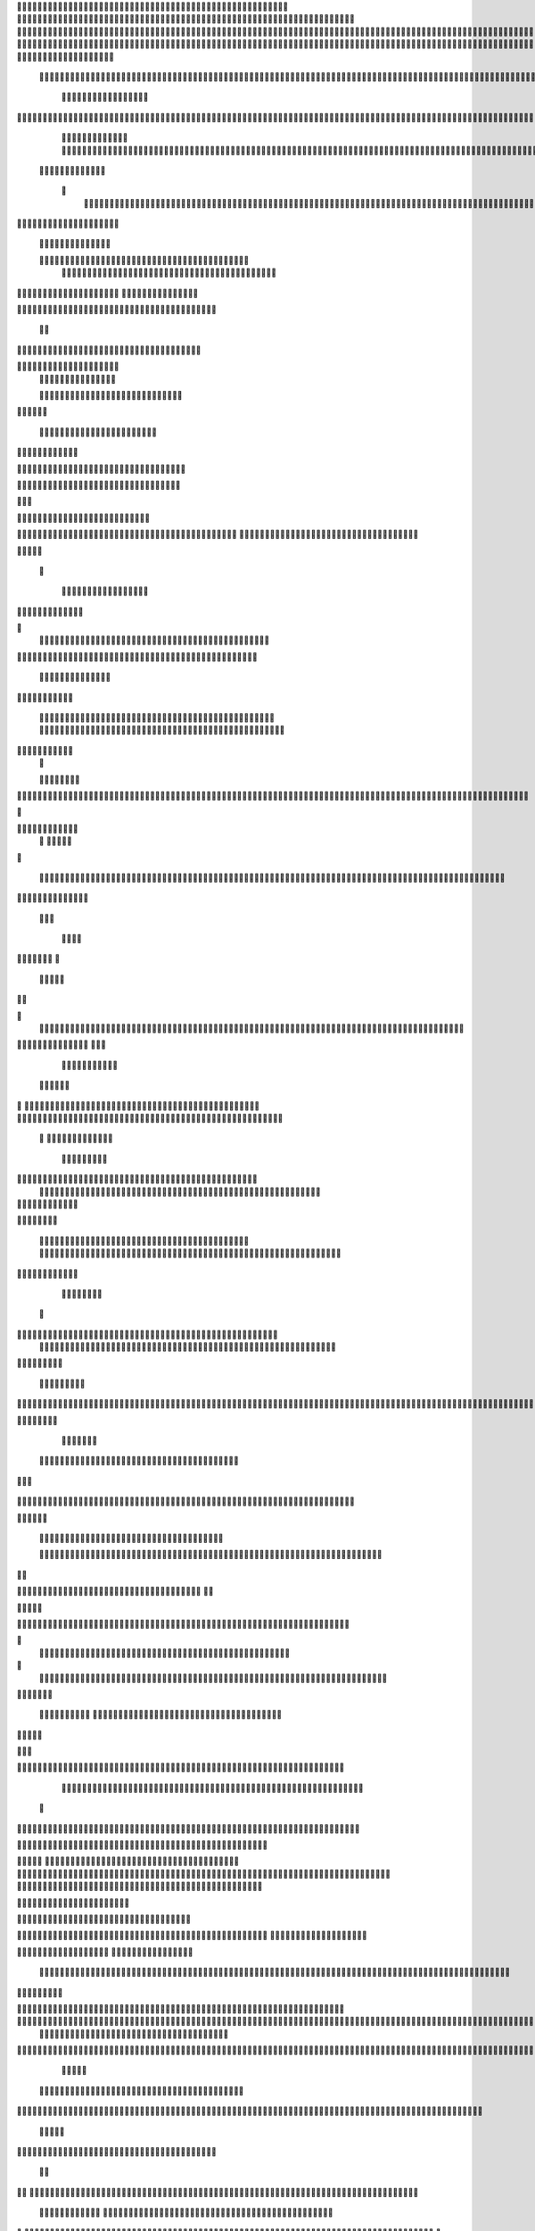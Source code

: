                     	
                                                	
                      
                                             			                                                       				 

		                                                               	

			 
			
                                                                
	

		 									                                                        		
	
	 


		
				                                                                  			

			




	


	             	
		                                                         		
		

				

	
           	
					
	
                                                            
				
	
	
	              

	


	
				
		                                              
               
	
	


              												
		
                                                         						          		
			
			

	
		    

	
	                                           		

         	

					

				
		     				


				                                          		        					
	





	
		
     	
	
		
	  	


		
                                              	
	
				



		
     	
				
	      
	                                         
  			
	
		
				
    		
	
	
	
	      	

	
	                                               							

		     

		

			

	
	   	



		
                                       	          		
	
					
	    		

							

	


                                        
	            
	
  	     	
		 	
	

	
 	


	
		                                              		               
		
		
		
					  		
			
                                    
	                 		
		


	
			
	 
			
			
                                          
           	
		

		
		
		    		
				
	
	                               





	
	     
                    				
		
				
      						
	
	                                       
				
	    		                     				

	
			
          	




		
                                    				
	



		
                   	
								
              			
	                          


				
	                  
			
		

		        	                                  
	

	
		
	

                        
	
	
				                                      

	
	
			
                        

	
	
                         
                         	


	
	
                                                                                     						                                                                                               	
	

		
                                                                                                

		
	                                                                     
                                  	
       

                 			                                                                                         	
		                            
              	
                      	
		   
	                                 					
                          	
	  			
                               	

	
	
	                     
			         				                         
			



	                 	

	
       
	
                      	

		
		
  
       	
	
		    
                           
		

	

		
           
		

	                                	
			





	
	
          					                                    



	







	                                                  
		

			
	
	
		                                                             	
	



	


	                             	                                              




	

	     	                           
	                                         


	
	

     

		                                                                            

	



		



  





		
                                                            
      	

	
	


	
	
  	





		


                                                               

				
	

			     	





 	


                                                                        



	

		


	    		








                                                                      	
	
	
	

		 



	




	

	

                                                                     			
			





  
  	

	
		                                                                        	 
				
      

	
                                                                           
         
	 
                                                                             
 
  

  	


                      
                                                



 	   	    	



	                                                     	 

   
     			
	                                               	           

		                                                          



                                                                    
	
                                                                         
		       
	          
			

	                                   


                     
      
	
				

                      			    
   

    		    
      
	
			

	
	
                     
	
        

	    		
         
   				
	
	
	

	                                 




	
    	
        

   
	


	
			
	
                           
      
				     
  
 		

			
	
		                                   
	
	
	     
     	
		
	

		
	

	                                      	
	
	
             

			
					
                         
	       

	
	
             		
	




	
		                		

                           				
		
	



	
	 	
	                	
		
  
          
        	
	
	
			

					



		


  
       



          
		
	
	
	
	


  	


    
                  			
	
	
	

		


	
     


	
        	
     	 		

				
		


 	
  

		
	

		
        		    	
		

		


		


					




	
 		


	
	
	
		





  	
	
    	
	
	
	
	
	
			

				



			
		




	

	
	
				
		


		




        	
		
	

	
	



	
	



	

	
			

	
 
	




		






							
		

	
	


	
         

		
				

	
						


			
	





			
	
	
			



 			

	
 
              
		
	
			
		

	













	
		


			
		
	
				
	
										
	

  

          

  						

					

		





	









		
	





		



											



			
			
	
		
			   

	                    	


	
		
	
	


		



	
	

			





				


			

	
					
						
			
						



	

                           	
				

		



	

		


							
			




		
		
		
	
		

		
	
					
		


		

   	 

	

                      

	
	
			





	


	
			

	
	


	


			
								
			
			
			
					

		
 	



	


            	
               			
				
					






	





		
		

 	


						
		
									
	
	
			
	 	





             

              	
	
	







	
	
	
	

		


		


  		




 
		



				
			
	


			




	 	
			

		
                             	


	
	
		
	


	





	


	

		


				
		 
					

	






		 		



           

	

                     	

	





		





					

	

	
   



			
	
					



			
	 	




           
	
	                   
		

	






			
	 

		


 		
		
	
						
					
		 	


	
      	

        	
		        	




				


	



	

	


	





				
		



	


 		
 
	
 	


         
 	
	
      	
	
	
       


		

				
		



	



	


								









	          
 

	
	          	
			
      		





			





				




		

	



              
	
		

	
		   
    



	
        		

	


		


	






				
			




 
        
		





		

  
		





       						


	
		






	
			
				
					






  




   	





		  
 
			




              



	
		





 
	
				
 					
	

					












	 


 
 	


	
	


		

               
 
 		


	 				
	
	
	
		
	

		

	











		 		
           	

	

	




		                	


	
		


										 	
		

	


	



		               

	

	





		       	
	

											 		
 




		           		


	

	

   
	
						
				  						 
         		
	




		     
 

	

							       

			


	
       



	



		
			
	
		  
   	
		

		
	



 









	

	




		           

	
	
	





	
	


	
	

	
			


		 	           	
	
  
		
	
			
	

	



			

	
	








		



				           
		
	  	



		
	
		


			

	



	



		
		
		

	
			                     
	


 	
	
	

 
 		





			




	





				




	
                        
	
	


		

	 
		


		


		


	





	





	



	
                     		
	
		

				
	
	

	


			
	


	
		



	

		  

	 	
	 	                          

		







	
							
 

	
		

	
		


		



		



	
				                    	
	
	





	

	
	
	

   		


		
		
	



	

	

			


		
	
		

	
	

		                  
	
	

			
	
		
			
	   


		
		
 
	


	
		


	


	
 

			
							

	
			  			                         
		




	
		


	
       				
			 	
	
		
	




	




 						
					
			
		
				                           		



				
	


	     	

			

	


	
	

	
	
	
		
		





												 						                      		
	


	
						     
	
			
				
 		
	

	


	




	



								
							
	
		                     





			

		      
	



	

	   
	 
 	


	 

	
	
										
		                    

  	
	





		        	
		
		

	
	



																					

		
                   
							
      
     


	
	
								
										 	



	              	
	
                 
	

	

				
				
											


	
                

		                
			

 




											
	
			

	

	



		                 	

                








				 								
			
				
		





		                  
	                      






				
	
			
			
			
	

	







                                         


	



 			



		
	


				

			

												
				


			                                    

	



	
	




									
			
		
		
						


		




   	    	                 
   	

			
	


										
			
	
					
			



	




 
  


   

	
	                				







	
						
	 
														




		


	      		
			              

	





 			
	

	

	
								

	

 






	    					
	
                		

  				

	
	






			
	
	










		
      
								               
		


		 		










		


	












	       
			
	                        


			

		


	
	


			








	

		      
  
	                                
		
		
	 		

		







	
 






	

		

                                  



	  


	


	



	





		


		



                    		
			       

	

		

		
		


	










 








	




		

                    	

	
	
	             	



	
		


	












	



		




	




	

	

                       		
			
	
                   
			
			

	
	


		

		




















	






					                        
		



			                     	

	




	





	







	







	  	






	
			


		                    
	
					

           
      
	

		
	

			



	

			


	






	






			
		

	          
     		
	
		
	           	

	 







			

	
	



	
	

















	
		            
         
				
	          












	
	









	







			





	







					
                    
			
                 	



	







 
	

		
	
				

		




	
	
	




		







	


	 	
	
	
		
                      
	
                    
		




	


	
	
 	



	








	



	








	






		

	
	

	



	



	
		

                 
                   
	


			

		

		




	


	

 












	
	
		






	







				




	





                      		      
	
		





			
 
	





	











	




	







		
		










				




	





                     
							  	  		
	
		


	
		

				
 



	
	










 



















	
	

	








	

                        
	
		



 


  


	
			
	





	

			


	


	





	







 	









		



		








		
                    				
	


   	


   	

					
	

	
	



			
	

		



	


		
 
		



	


	








	
		


		


	




		
                    	

	



	   
		
    	
	
		


	


 	



	

	   



	

		
		




















		
	













                 		

					 
			    		 	
		



	





 


		


		
		




	
	



	



	




			







 




                  					     
      

	


				






		
	



	




	


	





		
	
	












	













                          
 
	
	
			
		 	

 	





	
	
	
	

					





		





		










	

	


 



                       	
	

	
	

				
	

		
	

	

 	

	






















 

	










                 

     
	
	
		
	
			


	
	
		

		












			







	


	





                    			



		

  
	
	
	

			




 

		


	









	



                     		
     
	



	
							

 
			
	

	
	





			
	





                          	  			
	
	

 	
	
				












		






                           
 		   

	
	
					















                            
     

	
				


	



	


		




                           


			
	
		






	
	
		





	
		                           

	
			
	
			
		



		



	
	

		
                                
			
		
		
	

	





			


		

		
		      

                 
     	


	
 	

			
		






	
		

	
	
       			
	
                     	

	
	
 	


 		



	


	 
	
				
   

	

		               	
	

	
	  		


		

			
					
	             

 





			
 



 

			

	             
 
 
	
		
		





			


		          
 
 	
	








   		



		           
     








	 
			
	
         
   

			





 
   

		
			      


   		
	
			




    
			    	        	
		
		




      	        
				







       

  
   
	

	






            

			




                

	


	

               

			 


            

  

	
      
           	



       
        






                
   	



	                   
        	 



                    	
      	








                   	
			
	
  	

		

	 


	

	                      
		
	

	

	


 

			




	
		                    
	
		
						
 
  	

		
	




		                      	


		
		


   		



		
	





	
	  
               


							



		
			


	



                     					
	
	

	





	

			
	
	


	
	
           
   
	

	





	    
	



	

	
	

						
        	
  	
	
	
			
	


  



						

	

	

	        
   
			

		
		
	
	
 




	


		
					


        	      	
	

		
			
   			




	


	




		
		                
	
						




		





						

	                 	

				







	

	
	



		
	
	
	             					
				
				
	
	

	



	
				              
 
		
		
	


				
			
	


	


		
              

  
	
							
	
	
					
		


              

		
	

	
	
		
	

         
	




			
	
	
         

	
		
	
	
	 
			
	    
		 
	


	 


	
         	
				

        			